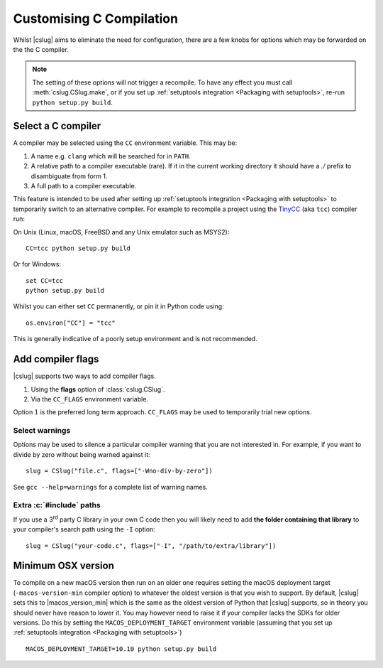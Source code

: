 =========================
Customising C Compilation
=========================

Whilst |cslug| aims to eliminate the need for configuration,
there are a few knobs for options which may be forwarded on the the C compiler.

.. note::

    The setting of these options will not trigger a recompile.
    To have any effect you must call :meth:`cslug.CSlug.make`,
    or if you set up :ref:`setuptools integration <Packaging
    with setuptools>`,
    re-run ``python setup.py build``.


Select a C compiler
-------------------

A compiler may be selected using the ``CC`` environment variable.
This may be:

1. A name e.g. ``clang`` which will be searched for in ``PATH``.
2. A relative path to a compiler executable (rare).
   If it in the current working directory it should have a `./` prefix to
   disambiguate from form 1.
3. A full path to a compiler executable.

This feature is intended to be used after setting up
:ref:`setuptools integration <Packaging with setuptools>`
to temporarily switch to an alternative compiler.
For example to recompile a project using the TinyCC_ (aka ``tcc``) compiler run:

On Unix (Linux, macOS, FreeBSD and any Unix emulator such as MSYS2)::

    CC=tcc python setup.py build

Or for Windows::

    set CC=tcc
    python setup.py build

Whilst you can either set ``CC`` permanently, or pin it in Python code using::

    os.environ["CC"] = "tcc"

This is generally indicative of a poorly setup environment and is not
recommended.

.. _TinyCC: https://bellard.org/tcc/


Add compiler flags
------------------

|cslug| supports two ways to add compiler flags.

1. Using the **flags** option of :class:`cslug.CSlug`.
2. Via the ``CC_FLAGS`` environment variable.

Option :math:`1` is the preferred long term approach.
``CC_FLAGS`` may be used to temporarily trial new options.

.. versionadded:: 0.3.0


Select warnings
...............

Options may be used to silence a particular compiler warning that you are not
interested in.
For example, if you want to divide by zero without being warned against it::

    slug = CSlug("file.c", flags=["-Wno-div-by-zero"])

See ``gcc --help=warnings`` for a complete list of warning names.


Extra :c:`#include` paths
.........................

If you use a 3\ :superscript:`rd` party C library in your own C code then you
will likely need to add **the folder containing that library** to your
compiler's search path using the ``-I`` option::

    slug = CSlug("your-code.c", flags=["-I", "/path/to/extra/library"])


Minimum OSX version
-------------------

To compile on a new macOS version then run on an older one requires setting the
macOS deployment target (``-macos-version-min`` compiler option) to whatever
the oldest version is that you wish to support.
By default, |cslug| sets this to |macos_version_min| which is the same as the
oldest version of Python that |cslug| supports, so in theory you should never
have reason to lower it.
You may however need to raise it if your compiler lacks the SDKs for older
versions.
Do this by setting the ``MACOS_DEPLOYMENT_TARGET`` environment variable
(assuming that you set up :ref:`setuptools integration <Packaging with
setuptools>`)
::

    MACOS_DEPLOYMENT_TARGET=10.10 python setup.py build

.. versionadded:: 0.3.0
